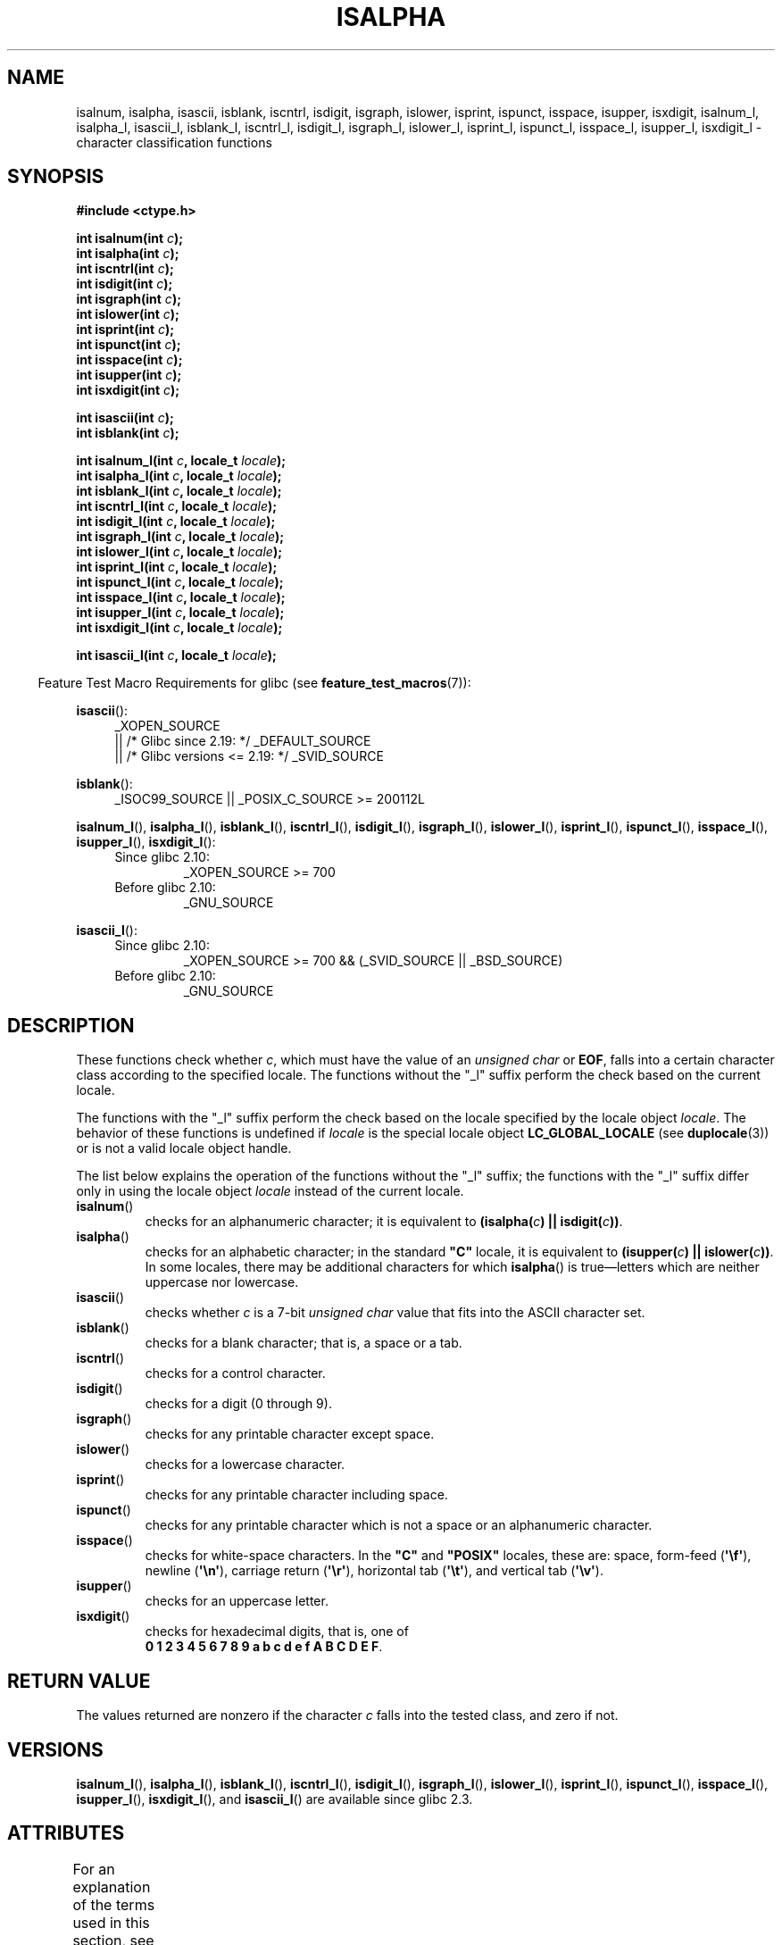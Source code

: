 .\" Copyright (c) 1993 by Thomas Koenig (ig25@rz.uni-karlsruhe.de)
.\"
.\" %%%LICENSE_START(VERBATIM)
.\" Permission is granted to make and distribute verbatim copies of this
.\" manual provided the copyright notice and this permission notice are
.\" preserved on all copies.
.\"
.\" Permission is granted to copy and distribute modified versions of this
.\" manual under the conditions for verbatim copying, provided that the
.\" entire resulting derived work is distributed under the terms of a
.\" permission notice identical to this one.
.\"
.\" Since the Linux kernel and libraries are constantly changing, this
.\" manual page may be incorrect or out-of-date.  The author(s) assume no
.\" responsibility for errors or omissions, or for damages resulting from
.\" the use of the information contained herein.  The author(s) may not
.\" have taken the same level of care in the production of this manual,
.\" which is licensed free of charge, as they might when working
.\" professionally.
.\"
.\" Formatted or processed versions of this manual, if unaccompanied by
.\" the source, must acknowledge the copyright and authors of this work.
.\" %%%LICENSE_END
.\"
.\" Modified Sat Jul 24 19:10:00 1993 by Rik Faith (faith@cs.unc.edu)
.\" Modified Sun Aug 21 17:51:50 1994 by Rik Faith (faith@cs.unc.edu)
.\" Modified Sat Sep  2 21:52:01 1995 by Jim Van Zandt <jrv@vanzandt.mv.com>
.\" Modified Mon May 27 22:55:26 1996 by Martin Schulze (joey@linux.de)
.\"
.TH ISALPHA 3 2017-09-15 "GNU" "Linux Programmer's Manual"
.SH NAME
isalnum, isalpha, isascii, isblank, iscntrl, isdigit, isgraph, islower,
isprint, ispunct, isspace, isupper, isxdigit,
isalnum_l, isalpha_l, isascii_l, isblank_l, iscntrl_l,
isdigit_l, isgraph_l, islower_l,
isprint_l, ispunct_l, isspace_l, isupper_l, isxdigit_l
\- character classification functions
.SH SYNOPSIS
.nf
.B #include <ctype.h>
.PP
.BI "int isalnum(int " c );
.BI "int isalpha(int " c );
.BI "int iscntrl(int " c );
.BI "int isdigit(int " c );
.BI "int isgraph(int " c );
.BI "int islower(int " c );
.BI "int isprint(int " c );
.BI "int ispunct(int " c );
.BI "int isspace(int " c );
.BI "int isupper(int " c );
.BI "int isxdigit(int " c );
.PP
.BI "int isascii(int " c );
.BI "int isblank(int " c );
.PP
.BI "int isalnum_l(int " c ", locale_t " locale );
.BI "int isalpha_l(int " c ", locale_t " locale );
.BI "int isblank_l(int " c ", locale_t " locale );
.BI "int iscntrl_l(int " c ", locale_t " locale );
.BI "int isdigit_l(int " c ", locale_t " locale );
.BI "int isgraph_l(int " c ", locale_t " locale );
.BI "int islower_l(int " c ", locale_t " locale );
.BI "int isprint_l(int " c ", locale_t " locale );
.BI "int ispunct_l(int " c ", locale_t " locale );
.BI "int isspace_l(int " c ", locale_t " locale );
.BI "int isupper_l(int " c ", locale_t " locale );
.BI "int isxdigit_l(int " c ", locale_t " locale );
.PP
.BI "int isascii_l(int " c ", locale_t " locale );
.fi
.PP
.in -4n
Feature Test Macro Requirements for glibc (see
.BR feature_test_macros (7)):
.in
.PP
.ad l
.BR isascii ():
.RS 4
_XOPEN_SOURCE
    || /* Glibc since 2.19: */ _DEFAULT_SOURCE
    || /* Glibc versions <= 2.19: */ _SVID_SOURCE
.RE
.PP
.BR isblank ():
.RS 4
_ISOC99_SOURCE || _POSIX_C_SOURCE\ >=\ 200112L
.RE
.PP
.BR isalnum_l (),
.BR isalpha_l (),
.BR isblank_l (),
.BR iscntrl_l (),
.BR isdigit_l (),
.BR isgraph_l (),
.BR islower_l (),
.BR isprint_l (),
.BR ispunct_l (),
.BR isspace_l (),
.BR isupper_l (),
.BR isxdigit_l ():
.PD 0
.RS 4
.TP
Since glibc 2.10:
_XOPEN_SOURCE\ >=\ 700
.TP
Before glibc 2.10:
_GNU_SOURCE
.RE
.PD
.PP
.BR isascii_l ():
.PD 0
.RS 4
.TP
Since glibc 2.10:
_XOPEN_SOURCE\ >=\ 700 && (_SVID_SOURCE || _BSD_SOURCE)
.TP
Before glibc 2.10:
_GNU_SOURCE
.RE
.PD
.ad
.SH DESCRIPTION
These functions check whether
.IR c ,
which must have the value of an
.I unsigned char
or
.BR EOF ,
falls into a certain character class according to the specified locale.
The functions without the
"_l" suffix perform the check based on the current locale.
.PP
The functions with the "_l" suffix perform the check
based on the locale specified by the locale object
.IR locale .
The behavior of these functions is undefined if
.I locale
is the special locale object
.B LC_GLOBAL_LOCALE
(see
.BR duplocale (3))
or is not a valid locale object handle.
.PP
The list below explains the operation of the functions without
the "_l" suffix;
the functions with the "_l" suffix differ only in using the locale object
.I locale
instead of the current locale.
.TP
.BR isalnum ()
checks for an alphanumeric character; it is equivalent to
.BI "(isalpha(" c ") || isdigit(" c "))" \fR.
.TP
.BR isalpha ()
checks for an alphabetic character; in the standard \fB"C"\fP
locale, it is equivalent to
.BI "(isupper(" c ") || islower(" c "))" \fR.
In some locales, there may be additional characters for which
.BR isalpha ()
is true\(emletters which are neither uppercase nor lowercase.
.TP
.BR isascii ()
checks whether \fIc\fP is a 7-bit
.I unsigned char
value that fits into
the ASCII character set.
.TP
.BR isblank ()
checks for a blank character; that is, a space or a tab.
.TP
.BR iscntrl ()
checks for a control character.
.TP
.BR isdigit ()
checks for a digit (0 through 9).
.TP
.BR isgraph ()
checks for any printable character except space.
.TP
.BR islower ()
checks for a lowercase character.
.TP
.BR isprint ()
checks for any printable character including space.
.TP
.BR ispunct ()
checks for any printable character which is not a space or an
alphanumeric character.
.TP
.BR isspace ()
checks for white-space characters.
In the
.B """C"""
and
.B """POSIX"""
locales, these are: space, form-feed
.RB ( \(aq\ef\(aq ),
newline
.RB ( \(aq\en\(aq ),
carriage return
.RB ( \(aq\er\(aq ),
horizontal tab
.RB ( \(aq\et\(aq ),
and vertical tab
.RB ( \(aq\ev\(aq ).
.TP
.BR isupper ()
checks for an uppercase letter.
.TP
.BR isxdigit ()
checks for hexadecimal digits, that is, one of
.br
.BR "0 1 2 3 4 5 6 7 8 9 a b c d e f A B C D E F" .
.SH RETURN VALUE
The values returned are nonzero if the character
.I c
falls into the tested class, and zero if not.
.SH VERSIONS
.BR isalnum_l (),
.BR isalpha_l (),
.BR isblank_l (),
.BR iscntrl_l (),
.BR isdigit_l (),
.BR isgraph_l (),
.BR islower_l (),
.BR isprint_l (),
.BR ispunct_l (),
.BR isspace_l (),
.BR isupper_l (),
.BR isxdigit_l (),
and
.BR isascii_l ()
are available since glibc 2.3.
.SH ATTRIBUTES
For an explanation of the terms used in this section, see
.BR attributes (7).
.ad l
.TS
allbox;
lbw32 lb lb
l l l.
Interface	Attribute	Value
T{
.BR isalnum (),
.BR isalpha (),
.BR isascii (),
.BR isblank (),
.BR iscntrl (),
.BR isdigit (),
.BR isgraph (),
.BR islower (),
.BR isprint (),
.BR ispunct (),
.BR isspace (),
.BR isupper (),
.BR isxdigit ()
T}	Thread safety	MT-Safe
.TE
.ad
.\" FIXME: need a thread-safety statement about the *_l functions
.SH CONFORMING TO
C89 specifies
.BR isalnum (),
.BR isalpha (),
.BR iscntrl (),
.BR isdigit (),
.BR isgraph (),
.BR islower (),
.BR isprint (),
.BR ispunct (),
.BR isspace (),
.BR isupper (),
and
.BR isxdigit (),
but not
.BR isascii ()
and
.BR isblank ().
POSIX.1-2001
also specifies those functions, and also
.BR isascii ()
(as an XSI extension)
and
.BR isblank ().
C99 specifies all of the preceding functions, except
.BR isascii ().
.PP
POSIX.1-2008 marks
.BR isascii ()
as obsolete,
noting that it cannot be used portably in a localized application.
.PP
POSIX.1-2008 specifies
.BR isalnum_l (),
.BR isalpha_l (),
.BR isblank_l (),
.BR iscntrl_l (),
.BR isdigit_l (),
.BR isgraph_l (),
.BR islower_l (),
.BR isprint_l (),
.BR ispunct_l (),
.BR isspace_l (),
.BR isupper_l (),
and
.BR isxdigit_l ().
.PP
.BR isascii_l ()
is a GNU extension.
.SH NOTES
The standards require that the argument
.I c
for these functions is either
.B EOF
or a value that is representable in the type
.IR "unsigned char" .
If the argument
.I c
is of type
.IR char ,
it must be cast to
.IR "unsigned char" ,
as in the following example:
.PP
.in +4n
.EX
char c;
\&...
res = toupper((unsigned char) c);
.EE
.in
.PP
This is necessary because
.I char
may be the equivalent of
.IR "signed char" ,
in which case a byte where the top bit is set would be sign extended when
converting to
.IR int ,
yielding a value that is outside the range of
.IR "unsigned char" .
.PP
The details of what characters belong to which class depend on the
locale.
For example,
.BR isupper ()
will not recognize an A-umlaut (\(:A) as an uppercase letter in the default
.B "C"
locale.
.SH SEE ALSO
.BR iswalnum (3),
.BR iswalpha (3),
.BR iswblank (3),
.BR iswcntrl (3),
.BR iswdigit (3),
.BR iswgraph (3),
.BR iswlower (3),
.BR iswprint (3),
.BR iswpunct (3),
.BR iswspace (3),
.BR iswupper (3),
.BR iswxdigit (3),
.BR newlocale (3),
.BR setlocale (3),
.BR toascii (3),
.BR tolower (3),
.BR toupper (3),
.BR uselocale (3),
.BR ascii (7),
.BR locale (7)
.SH COLOPHON
This page is part of release 4.16 of the Linux
.I man-pages
project.
A description of the project,
information about reporting bugs,
and the latest version of this page,
can be found at
\%https://www.kernel.org/doc/man\-pages/.
